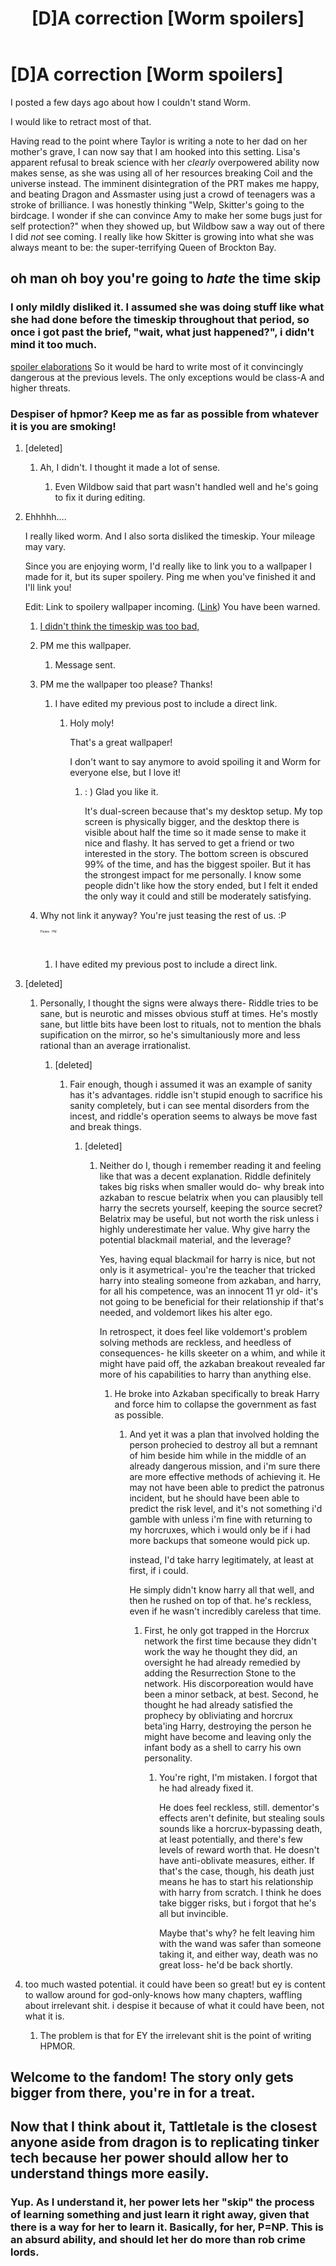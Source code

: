 #+TITLE: [D]A correction [Worm spoilers]

* [D]A correction [Worm spoilers]
:PROPERTIES:
:Author: Frommerman
:Score: 24
:DateUnix: 1444882374.0
:DateShort: 2015-Oct-15
:END:
I posted a few days ago about how I couldn't stand Worm.

I would like to retract most of that.

Having read to the point where Taylor is writing a note to her dad on her mother's grave, I can now say that I am hooked into this setting. Lisa's apparent refusal to break science with her /clearly/ overpowered ability now makes sense, as she was using all of her resources breaking Coil and the universe instead. The imminent disintegration of the PRT makes me happy, and beating Dragon and Assmaster using just a crowd of teenagers was a stroke of brilliance. I was honestly thinking "Welp, Skitter's going to the birdcage. I wonder if she can convince Amy to make her some bugs just for self protection?" when they showed up, but Wildbow saw a way out of there I did /not/ see coming. I really like how Skitter is growing into what she was always meant to be: the super-terrifying Queen of Brockton Bay.


** oh man oh boy you're going to /hate/ the time skip
:PROPERTIES:
:Author: capsless
:Score: 17
:DateUnix: 1444885062.0
:DateShort: 2015-Oct-15
:END:

*** I only mildly disliked it. I assumed she was doing stuff like what she had done before the timeskip throughout that period, so once i got past the brief, "wait, what just happened?", i didn't mind it too much.

[[#s][spoiler elaborations]] So it would be hard to write most of it convincingly dangerous at the previous levels. The only exceptions would be class-A and higher threats.
:PROPERTIES:
:Author: NotAHeroYet
:Score: 10
:DateUnix: 1444921248.0
:DateShort: 2015-Oct-15
:END:


*** Despiser of hpmor? Keep me as far as possible from whatever it is you are smoking!
:PROPERTIES:
:Author: Frommerman
:Score: 7
:DateUnix: 1444885355.0
:DateShort: 2015-Oct-15
:END:

**** [deleted]
:PROPERTIES:
:Score: 21
:DateUnix: 1444903373.0
:DateShort: 2015-Oct-15
:END:

***** Ah, I didn't. I thought it made a lot of sense.
:PROPERTIES:
:Author: Transfuturist
:Score: 1
:DateUnix: 1444931740.0
:DateShort: 2015-Oct-15
:END:

****** Even Wildbow said that part wasn't handled well and he's going to fix it during editing.
:PROPERTIES:
:Score: 3
:DateUnix: 1444933630.0
:DateShort: 2015-Oct-15
:END:


**** Ehhhhh....

I really liked worm. And I also sorta disliked the timeskip. Your mileage may vary.

Since you are enjoying worm, I'd really like to link you to a wallpaper I made for it, but its super spoilery. Ping me when you've finished it and I'll link you!

Edit: Link to spoilery wallpaper incoming. ([[https://www.reddit.com/r/Parahumans/comments/2gzqwf/spoilers_dual_monitor_wallpaper_taylor/][Link]]) You have been warned.
:PROPERTIES:
:Author: jakeb89
:Score: 7
:DateUnix: 1444886094.0
:DateShort: 2015-Oct-15
:END:

***** [[#s][I didn't think the timeskip was too bad,]]
:PROPERTIES:
:Author: IllusoryIntelligence
:Score: 4
:DateUnix: 1444902419.0
:DateShort: 2015-Oct-15
:END:


***** PM me this wallpaper.
:PROPERTIES:
:Author: Nevereatcars
:Score: 2
:DateUnix: 1444903008.0
:DateShort: 2015-Oct-15
:END:

****** Message sent.
:PROPERTIES:
:Author: jakeb89
:Score: 1
:DateUnix: 1444912607.0
:DateShort: 2015-Oct-15
:END:


***** PM me the wallpaper too please? Thanks!
:PROPERTIES:
:Author: xamueljones
:Score: 2
:DateUnix: 1444918961.0
:DateShort: 2015-Oct-15
:END:

****** I have edited my previous post to include a direct link.
:PROPERTIES:
:Author: jakeb89
:Score: 1
:DateUnix: 1444940370.0
:DateShort: 2015-Oct-15
:END:

******* Holy moly!

That's a great wallpaper!

I don't want to say anymore to avoid spoiling it and Worm for everyone else, but I love it!
:PROPERTIES:
:Author: xamueljones
:Score: 1
:DateUnix: 1444946938.0
:DateShort: 2015-Oct-16
:END:

******** : ) Glad you like it.

It's dual-screen because that's my desktop setup. My top screen is physically bigger, and the desktop there is visible about half the time so it made sense to make it nice and flashy. It has served to get a friend or two interested in the story. The bottom screen is obscured 99% of the time, and has the biggest spoiler. But it has the strongest impact for me personally. I know some people didn't like how the story ended, but I felt it ended the only way it could and still be moderately satisfying.
:PROPERTIES:
:Author: jakeb89
:Score: 3
:DateUnix: 1444947681.0
:DateShort: 2015-Oct-16
:END:


***** Why not link it anyway? You're just teasing the rest of us. :P

^{^{^{^{^{^{Please}}}}}} ^{^{^{^{^{^{PM.}}}}}}
:PROPERTIES:
:Author: Transfuturist
:Score: 1
:DateUnix: 1444931799.0
:DateShort: 2015-Oct-15
:END:

****** I have edited my previous post to include a direct link.
:PROPERTIES:
:Author: jakeb89
:Score: 1
:DateUnix: 1444940374.0
:DateShort: 2015-Oct-15
:END:


**** [deleted]
:PROPERTIES:
:Score: 5
:DateUnix: 1444910394.0
:DateShort: 2015-Oct-15
:END:

***** Personally, I thought the signs were always there- Riddle tries to be sane, but is neurotic and misses obvious stuff at times. He's mostly sane, but little bits have been lost to rituals, not to mention the bhals supification on the mirror, so he's simultaniously more and less rational than an average irrationalist.
:PROPERTIES:
:Author: NotAHeroYet
:Score: 5
:DateUnix: 1444920937.0
:DateShort: 2015-Oct-15
:END:

****** [deleted]
:PROPERTIES:
:Score: 5
:DateUnix: 1444924196.0
:DateShort: 2015-Oct-15
:END:

******* Fair enough, though i assumed it was an example of sanity has it's advantages. riddle isn't stupid enough to sacrifice his sanity completely, but i can see mental disorders from the incest, and riddle's operation seems to always be move fast and break things.
:PROPERTIES:
:Author: NotAHeroYet
:Score: 4
:DateUnix: 1444926043.0
:DateShort: 2015-Oct-15
:END:

******** [deleted]
:PROPERTIES:
:Score: 1
:DateUnix: 1444937751.0
:DateShort: 2015-Oct-15
:END:

********* Neither do I, though i remember reading it and feeling like that was a decent explanation. Riddle definitely takes big risks when smaller would do- why break into azkaban to rescue belatrix when you can plausibly tell harry the secrets yourself, keeping the source secret? Belatrix may be useful, but not worth the risk unless i highly underestimate her value. Why give harry the potential blackmail material, and the leverage?

Yes, having equal blackmail for harry is nice, but not only is it asymetrical- you're the teacher that tricked harry into stealing someone from azkaban, and harry, for all his competence, was an innocent 11 yr old- it's not going to be beneficial for their relationship if that's needed, and voldemort likes his alter ego.

In retrospect, it does feel like voldemort's problem solving methods are reckless, and heedless of consequences- he kills skeeter on a whim, and while it might have paid off, the azkaban breakout revealed far more of his capabilities to harry than anything else.
:PROPERTIES:
:Author: NotAHeroYet
:Score: 2
:DateUnix: 1444945973.0
:DateShort: 2015-Oct-16
:END:

********** He broke into Azkaban specifically to break Harry and force him to collapse the government as fast as possible.
:PROPERTIES:
:Author: Frommerman
:Score: 1
:DateUnix: 1445056142.0
:DateShort: 2015-Oct-17
:END:

*********** And yet it was a plan that involved holding the person prohecied to destroy all but a remnant of him beside him while in the middle of an already dangerous mission, and i'm sure there are more effective methods of achieving it. He may not have been able to predict the patronus incident, but he should have been able to predict the risk level, and it's not something i'd gamble with unless i'm fine with returning to my horcruxes, which i would only be if i had more backups that someone would pick up.

instead, I'd take harry legitimately, at least at first, if i could.

He simply didn't know harry all that well, and then he rushed on top of that. he's reckless, even if he wasn't incredibly careless that time.
:PROPERTIES:
:Author: NotAHeroYet
:Score: 0
:DateUnix: 1445062486.0
:DateShort: 2015-Oct-17
:END:

************ First, he only got trapped in the Horcrux network the first time because they didn't work the way he thought they did, an oversight he had already remedied by adding the Resurrection Stone to the network. His discorporeation would have been a minor setback, at best. Second, he thought he had already satisfied the prophecy by obliviating and horcrux beta'ing Harry, destroying the person he might have become and leaving only the infant body as a shell to carry his own personality.
:PROPERTIES:
:Author: Frommerman
:Score: 1
:DateUnix: 1445063055.0
:DateShort: 2015-Oct-17
:END:

************* You're right, I'm mistaken. I forgot that he had already fixed it.

He does feel reckless, still. dementor's effects aren't definite, but stealing souls sounds like a horcrux-bypassing death, at least potentially, and there's few levels of reward worth that. He doesn't have anti-oblivate measures, either. If that's the case, though, his death just means he has to start his relationship with harry from scratch. I think he does take bigger risks, but i forgot that he's all but invincible.

Maybe that's why? he felt leaving him with the wand was safer than someone taking it, and either way, death was no great loss- he'd be back shortly.
:PROPERTIES:
:Author: NotAHeroYet
:Score: 0
:DateUnix: 1445063590.0
:DateShort: 2015-Oct-17
:END:


**** too much wasted potential. it could have been so great! but ey is content to wallow around for god-only-knows how many chapters, waffling about irrelevant shit. i despise it because of what it could have been, not what it is.
:PROPERTIES:
:Author: capsless
:Score: 4
:DateUnix: 1444887482.0
:DateShort: 2015-Oct-15
:END:

***** The problem is that for EY the irrelevant shit is the point of writing HPMOR.
:PROPERTIES:
:Author: ArgentStonecutter
:Score: 9
:DateUnix: 1444907851.0
:DateShort: 2015-Oct-15
:END:


** Welcome to the fandom! The story only gets bigger from there, you're in for a treat.
:PROPERTIES:
:Author: booljayj
:Score: 4
:DateUnix: 1444928334.0
:DateShort: 2015-Oct-15
:END:


** Now that I think about it, Tattletale is the closest anyone aside from dragon is to replicating tinker tech because her power should allow her to understand things more easily.
:PROPERTIES:
:Author: Kuratius
:Score: 1
:DateUnix: 1445185076.0
:DateShort: 2015-Oct-18
:END:

*** Yup. As I understand it, her power lets her "skip" the process of learning something and just learn it right away, given that there is a way for her to learn it. Basically, for her, P=NP. This is an absurd ability, and should let her do more than rob crime lords.
:PROPERTIES:
:Author: Frommerman
:Score: 2
:DateUnix: 1445185344.0
:DateShort: 2015-Oct-18
:END:
